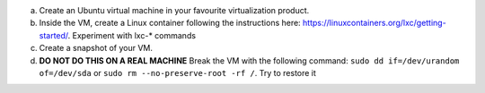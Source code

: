 a. Create an Ubuntu virtual machine in your favourite virtualization product.
b. Inside the VM, create a Linux container following the instructions here: https://linuxcontainers.org/lxc/getting-started/. Experiment with lxc-* commands
c. Create a snapshot of your VM.
d. **DO NOT DO THIS ON A REAL MACHINE** Break the VM with the following command: ``sudo dd if=/dev/urandom of=/dev/sda`` or ``sudo rm --no-preserve-root -rf /``. Try to restore it
